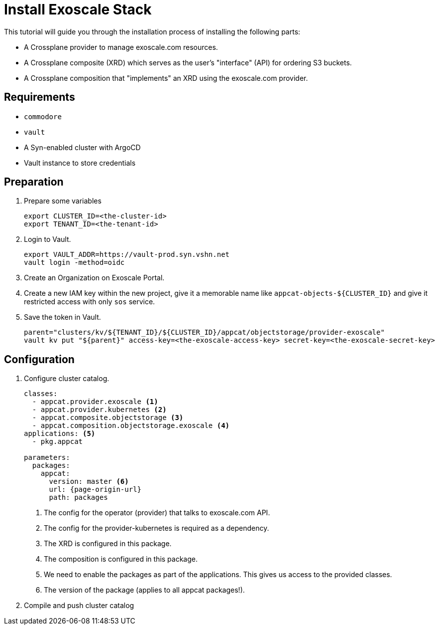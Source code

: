 = Install Exoscale Stack

This tutorial will guide you through the installation process of installing the following parts:

- A Crossplane provider to manage exoscale.com resources.
- A Crossplane composite (XRD) which serves as the user's "interface" (API) for ordering S3 buckets.
- A Crossplane composition that "implements" an XRD using the exoscale.com provider.

== Requirements

- `commodore`
- `vault`
- A Syn-enabled cluster with ArgoCD
- Vault instance to store credentials

== Preparation

. Prepare some variables
+
[source,bash]
----
export CLUSTER_ID=<the-cluster-id>
export TENANT_ID=<the-tenant-id>
----

. Login to Vault.
+
[source,bash]
----
export VAULT_ADDR=https://vault-prod.syn.vshn.net
vault login -method=oidc
----

. Create an Organization on Exoscale Portal.
. Create a new IAM key within the new project, give it a memorable name like `appcat-objects-${CLUSTER_ID}` and give it restricted access with only `sos` service.

. Save the token in Vault.
+
[source,bash]
----
parent="clusters/kv/${TENANT_ID}/${CLUSTER_ID}/appcat/objectstorage/provider-exoscale"
vault kv put "${parent}" access-key=<the-exoscale-access-key> secret-key=<the-exoscale-secret-key>
----

== Configuration

. Configure cluster catalog.
+
[source,yaml,attributes="verbatim"]
----
classes:
  - appcat.provider.exoscale <1>
  - appcat.provider.kubernetes <2>
  - appcat.composite.objectstorage <3>
  - appcat.composition.objectstorage.exoscale <4>
applications: <5>
  - pkg.appcat

parameters:
  packages:
    appcat:
      version: master <6>
      url: {page-origin-url}
      path: packages
----
<1> The config for the operator (provider) that talks to exoscale.com API.
<2> The config for the provider-kubernetes is required as a dependency.
<3> The XRD is configured in this package.
<4> The composition is configured in this package.
<5> We need to enable the packages as part of the applications.
    This gives us access to the provided classes.
<6> The version of the package (applies to all appcat packages!).

. Compile and push cluster catalog
